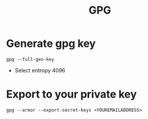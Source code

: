 #+TITLE: GPG


* Generate gpg key
  #+BEGIN_SRC shell
  gpg --full-gen-key
  #+END_SRC

  - Select entropy 4096

* Export to your private key
  #+BEGIN_SRC shell
  gpg --armor --export-secret-keys <YOUREMAILADDRESS>
  #+END_SRC

